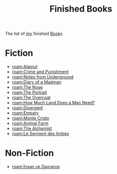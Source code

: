 #+TITLE: Finished Books
#+ROAM_TAGS: archive moc
#+CREATED: [2021-06-01 Sal]
#+LAST_MODIFIED: [2021-06-01 Sal 02:33]

The list of [[file:person/Oleksiy Nehlyadyuk.org][my]] finished [[id:ee3b9868-c753-4b24-a2c4-44111a313b09][Book]]s

* Fiction
- [[roam:Alamut]]
- [[roam:Crime and Punishment]]
- [[roam:Notes from Underground]]
- [[roam:Diary of a Madman]]
- [[roam:The Nose]]
- [[roam:The Portrait]]
- [[roam:The Overcoat]]
- [[roam:How Much Land Does a Man Need?]]
- [[roam:Divergent]]
- [[roam:Empaty]]
- [[roam:Monte Cristo]]
- [[roam:Animal Farm]]
- [[roam:The Alchemist]]
- [[roam:Le Serment des limbes]]

* Non-Fiction
- [[roam:İnsan ve Davranışı]]
